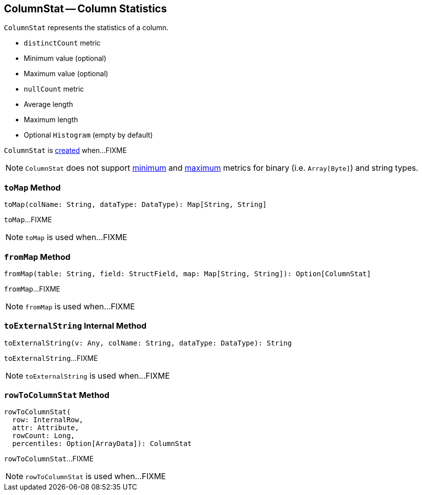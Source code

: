 == [[ColumnStat]] ColumnStat -- Column Statistics

[[creating-instance]]
`ColumnStat` represents the statistics of a column.

* [[distinctCount]] `distinctCount` metric
* [[min]] Minimum value (optional)
* [[max]] Maximum value (optional)
* [[nullCount]] `nullCount` metric
* [[avgLen]] Average length
* [[maxLen]] Maximum length
* [[histogram]] Optional `Histogram` (empty by default)

`ColumnStat` is <<creating-instance, created>> when...FIXME

NOTE: `ColumnStat` does not support <<min, minimum>> and <<max, maximum>> metrics for binary (i.e. `Array[Byte]`) and string types.

=== [[toMap]] `toMap` Method

[source, scala]
----
toMap(colName: String, dataType: DataType): Map[String, String]
----

`toMap`...FIXME

NOTE: `toMap` is used when...FIXME

=== [[fromMap]] `fromMap` Method

[source, scala]
----
fromMap(table: String, field: StructField, map: Map[String, String]): Option[ColumnStat]
----

`fromMap`...FIXME

NOTE: `fromMap` is used when...FIXME

=== [[toExternalString]] `toExternalString` Internal Method

[source, scala]
----
toExternalString(v: Any, colName: String, dataType: DataType): String
----

`toExternalString`...FIXME

NOTE: `toExternalString` is used when...FIXME

=== [[rowToColumnStat]] `rowToColumnStat` Method

[source, scala]
----
rowToColumnStat(
  row: InternalRow,
  attr: Attribute,
  rowCount: Long,
  percentiles: Option[ArrayData]): ColumnStat
----

`rowToColumnStat`...FIXME

NOTE: `rowToColumnStat` is used when...FIXME

